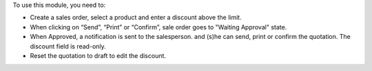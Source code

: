 To use this module, you need to:

* Create a sales order, select a product and enter a discount above the limit.
* When clicking on “Send”, “Print” or “Confirm”, sale order goes to "Waiting Approval"
  state.
* When Approved, a notification is sent to the salesperson. and (s)he can send, print
  or confirm the quotation. The discount field is read-only.
* Reset the quotation to draft to edit the discount.
